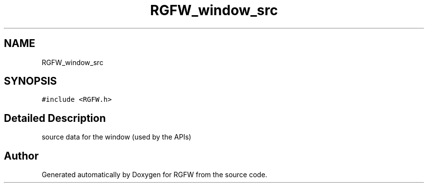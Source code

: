 .TH "RGFW_window_src" 3 "Thu Dec 19 2024" "RGFW" \" -*- nroff -*-
.ad l
.nh
.SH NAME
RGFW_window_src
.SH SYNOPSIS
.br
.PP
.PP
\fC#include <RGFW\&.h>\fP
.SH "Detailed Description"
.PP 
source data for the window (used by the APIs) 

.SH "Author"
.PP 
Generated automatically by Doxygen for RGFW from the source code\&.
